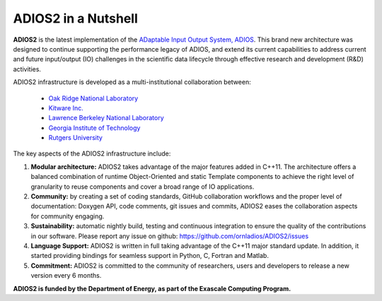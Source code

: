 ********************
ADIOS2 in a Nutshell
********************

**ADIOS2** is the latest implementation of the `ADaptable Input Output System, ADIOS <https://www.olcf.ornl.gov/center-projects/adios>`_.
This brand new architecture was designed to continue supporting the performance
legacy of ADIOS, and extend its current capabilities to address current and
future input/output (IO) challenges in the scientific data lifecycle through
effective research and development (R&D) activities.   

ADIOS2 infrastructure is developed as a multi-institutional collaboration
between:  

  * `Oak Ridge National Laboratory <https://www.ornl.gov>`_  
  * `Kitware Inc. <https://www.kitware.com>`_  
  * `Lawrence Berkeley National Laboratory <http://www.lbl.gov>`_   
  * `Georgia Institute of Technology <http://www.gatech.edu>`_   
  * `Rutgers University <http://www.rutgers.edu>`_

The key aspects of the ADIOS2 infrastructure include:    
  
#. **Modular architecture:** ADIOS2 takes advantage of the major features
   added in C++11. The architecture offers a balanced combination of runtime
   Object-Oriented and static Template components to achieve the right level of
   granularity to reuse components and cover a broad range of IO applications.

  
#. **Community:** by creating a set of coding standards, GitHub collaboration
   workflows and the proper level of documentation: Doxygen API, code comments,
   git issues and commits, ADIOS2 eases the collaboration aspects for community
   engaging.

   
#. **Sustainability:** automatic nightly build, testing and continuous
   integration to ensure the quality of the contributions in our software. Please report any issue on github: https://github.com/ornladios/ADIOS2/issues   


#. **Language Support:** ADIOS2 is written in full taking advantage of the
   C++11 major standard update. In addition, it started providing bindings for
   seamless support in Python, C, Fortran and Matlab.  


#. **Commitment:** ADIOS2 is committed to the community of researchers, users
   and developers to release a new version every 6 months.

**ADIOS2 is funded by the Department of Energy, as part of the Exascale Computing Program.** 
